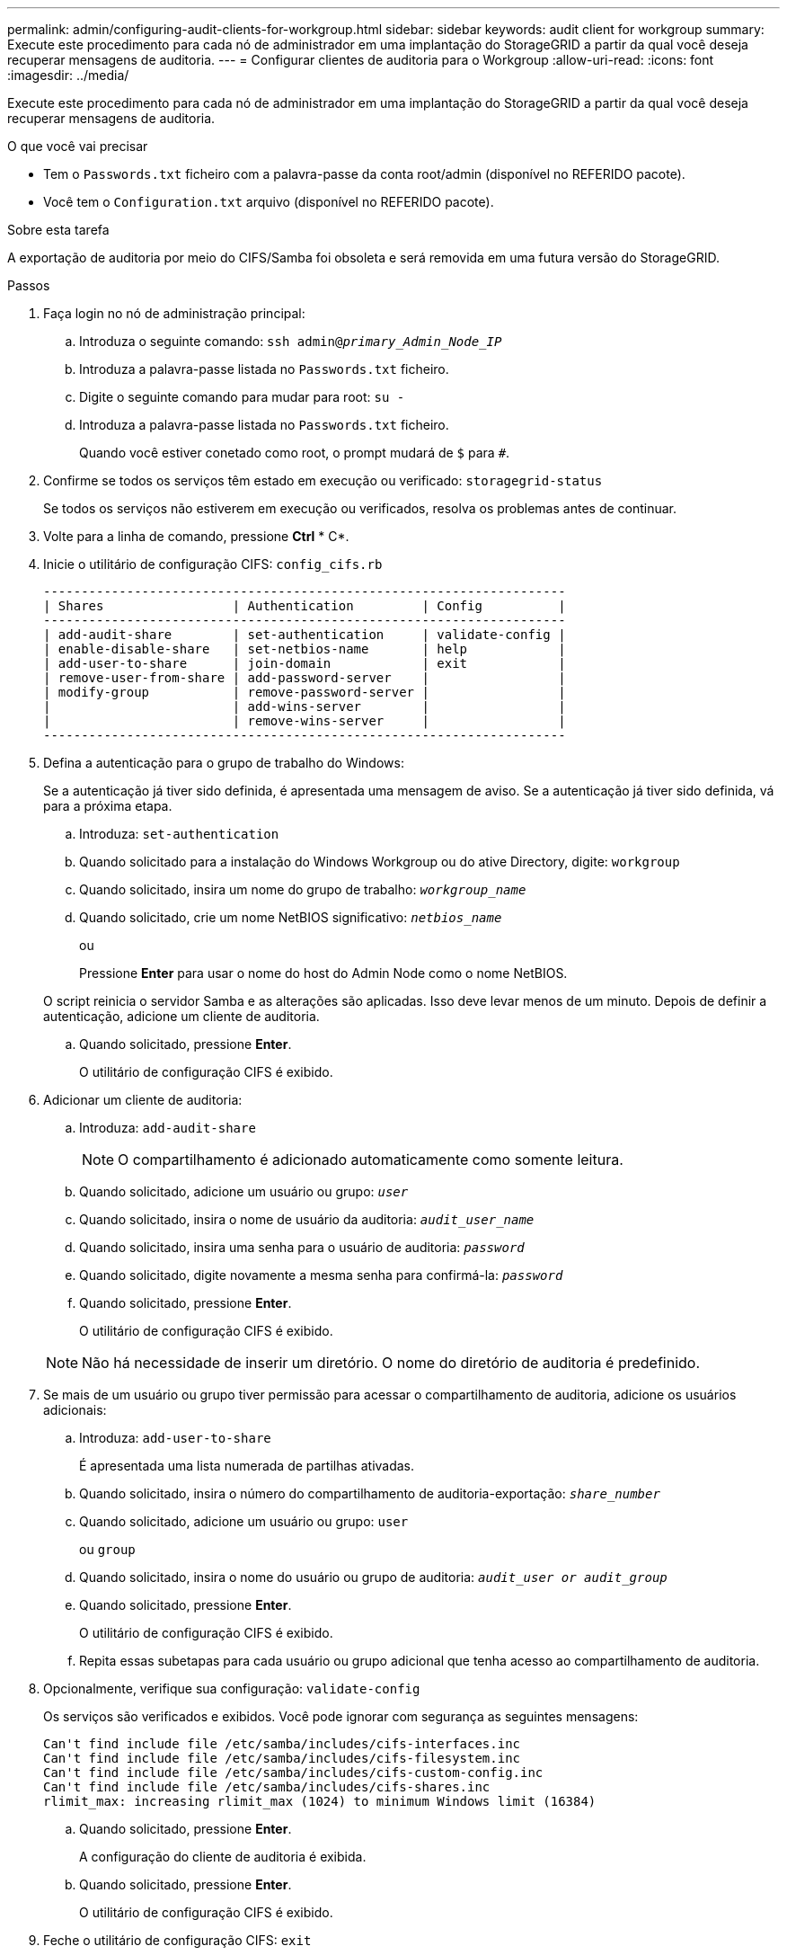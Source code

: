 ---
permalink: admin/configuring-audit-clients-for-workgroup.html 
sidebar: sidebar 
keywords: audit client for workgroup 
summary: Execute este procedimento para cada nó de administrador em uma implantação do StorageGRID a partir da qual você deseja recuperar mensagens de auditoria. 
---
= Configurar clientes de auditoria para o Workgroup
:allow-uri-read: 
:icons: font
:imagesdir: ../media/


[role="lead"]
Execute este procedimento para cada nó de administrador em uma implantação do StorageGRID a partir da qual você deseja recuperar mensagens de auditoria.

.O que você vai precisar
* Tem o `Passwords.txt` ficheiro com a palavra-passe da conta root/admin (disponível no REFERIDO pacote).
* Você tem o `Configuration.txt` arquivo (disponível no REFERIDO pacote).


.Sobre esta tarefa
A exportação de auditoria por meio do CIFS/Samba foi obsoleta e será removida em uma futura versão do StorageGRID.

.Passos
. Faça login no nó de administração principal:
+
.. Introduza o seguinte comando: `ssh admin@_primary_Admin_Node_IP_`
.. Introduza a palavra-passe listada no `Passwords.txt` ficheiro.
.. Digite o seguinte comando para mudar para root: `su -`
.. Introduza a palavra-passe listada no `Passwords.txt` ficheiro.
+
Quando você estiver conetado como root, o prompt mudará de `$` para `#`.



. Confirme se todos os serviços têm estado em execução ou verificado: `storagegrid-status`
+
Se todos os serviços não estiverem em execução ou verificados, resolva os problemas antes de continuar.

. Volte para a linha de comando, pressione *Ctrl* * C*.
. Inicie o utilitário de configuração CIFS: `config_cifs.rb`
+
[listing]
----

---------------------------------------------------------------------
| Shares                 | Authentication         | Config          |
---------------------------------------------------------------------
| add-audit-share        | set-authentication     | validate-config |
| enable-disable-share   | set-netbios-name       | help            |
| add-user-to-share      | join-domain            | exit            |
| remove-user-from-share | add-password-server    |                 |
| modify-group           | remove-password-server |                 |
|                        | add-wins-server        |                 |
|                        | remove-wins-server     |                 |
---------------------------------------------------------------------
----
. Defina a autenticação para o grupo de trabalho do Windows:
+
Se a autenticação já tiver sido definida, é apresentada uma mensagem de aviso. Se a autenticação já tiver sido definida, vá para a próxima etapa.

+
.. Introduza: `set-authentication`
.. Quando solicitado para a instalação do Windows Workgroup ou do ative Directory, digite: `workgroup`
.. Quando solicitado, insira um nome do grupo de trabalho: `_workgroup_name_`
.. Quando solicitado, crie um nome NetBIOS significativo: `_netbios_name_`
+
ou

+
Pressione *Enter* para usar o nome do host do Admin Node como o nome NetBIOS.

+
O script reinicia o servidor Samba e as alterações são aplicadas. Isso deve levar menos de um minuto. Depois de definir a autenticação, adicione um cliente de auditoria.

.. Quando solicitado, pressione *Enter*.
+
O utilitário de configuração CIFS é exibido.



. Adicionar um cliente de auditoria:
+
.. Introduza: `add-audit-share`
+

NOTE: O compartilhamento é adicionado automaticamente como somente leitura.

.. Quando solicitado, adicione um usuário ou grupo: `_user_`
.. Quando solicitado, insira o nome de usuário da auditoria: `_audit_user_name_`
.. Quando solicitado, insira uma senha para o usuário de auditoria: `_password_`
.. Quando solicitado, digite novamente a mesma senha para confirmá-la: `_password_`
.. Quando solicitado, pressione *Enter*.
+
O utilitário de configuração CIFS é exibido.



+

NOTE: Não há necessidade de inserir um diretório. O nome do diretório de auditoria é predefinido.

. Se mais de um usuário ou grupo tiver permissão para acessar o compartilhamento de auditoria, adicione os usuários adicionais:
+
.. Introduza: `add-user-to-share`
+
É apresentada uma lista numerada de partilhas ativadas.

.. Quando solicitado, insira o número do compartilhamento de auditoria-exportação: `_share_number_`
.. Quando solicitado, adicione um usuário ou grupo: `user`
+
ou `group`

.. Quando solicitado, insira o nome do usuário ou grupo de auditoria: `_audit_user or audit_group_`
.. Quando solicitado, pressione *Enter*.
+
O utilitário de configuração CIFS é exibido.

.. Repita essas subetapas para cada usuário ou grupo adicional que tenha acesso ao compartilhamento de auditoria.


. Opcionalmente, verifique sua configuração: `validate-config`
+
Os serviços são verificados e exibidos. Você pode ignorar com segurança as seguintes mensagens:

+
[listing]
----
Can't find include file /etc/samba/includes/cifs-interfaces.inc
Can't find include file /etc/samba/includes/cifs-filesystem.inc
Can't find include file /etc/samba/includes/cifs-custom-config.inc
Can't find include file /etc/samba/includes/cifs-shares.inc
rlimit_max: increasing rlimit_max (1024) to minimum Windows limit (16384)
----
+
.. Quando solicitado, pressione *Enter*.
+
A configuração do cliente de auditoria é exibida.

.. Quando solicitado, pressione *Enter*.
+
O utilitário de configuração CIFS é exibido.



. Feche o utilitário de configuração CIFS: `exit`
. Inicie o serviço Samba: `service smbd start`
. Se a implantação do StorageGRID for um único local, vá para a próxima etapa.
+
ou

+
Opcionalmente, se a implantação do StorageGRID incluir nós de administração em outros sites, habilite esse compartilhamento de auditoria conforme necessário:

+
.. Faça login remotamente no Admin Node de um site:
+
... Introduza o seguinte comando: `ssh admin@_grid_node_IP_`
... Introduza a palavra-passe listada no `Passwords.txt` ficheiro.
... Digite o seguinte comando para mudar para root: `su -`
... Introduza a palavra-passe listada no `Passwords.txt` ficheiro.


.. Repita as etapas para configurar o compartilhamento de auditoria para cada nó Admin adicional.
.. Feche o login remoto do shell seguro para o Admin Node remoto: `exit`


. Faça logout do shell de comando: `exit`

